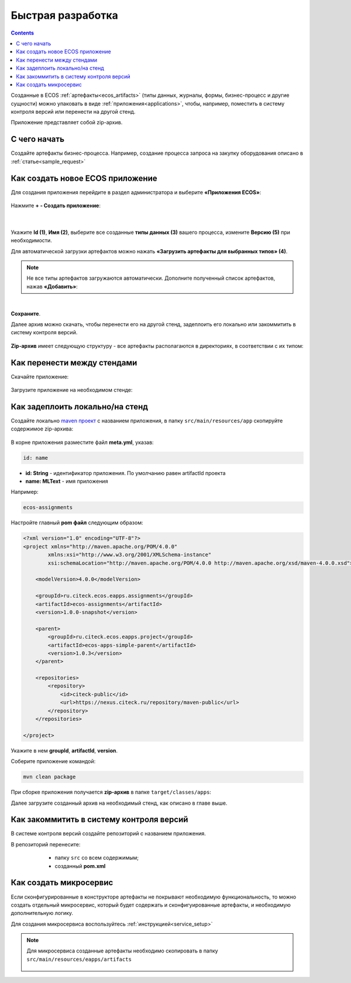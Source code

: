 Быстрая разработка
===================

.. _fast_develop:

.. contents:: 
   :depth: 2

Созданные в ECOS :ref:`артефакты<ecos_artifacts>` (типы данных, журналы, формы, бизнес-процесс и другие сущности) можно упаковать в виде :ref:`приложения<applications>`, чтобы, например, поместить в систему контроля версий или перенести на другой стенд.

Приложение представляет собой zip-архив.

С чего начать
--------------

Создайте артефакты бизнес-процесса. Например, создание  процесса запроса на закупку оборудования описано в :ref:`статье<sample_request>`

Как создать новое ECOS приложение
----------------------------------

Для создания приложения перейдите в раздел администратора и выберите **«Приложения ECOS»**:

 .. image:: _static/fast_develop/App_1.png
       :width: 600
       :align: center

Нажмите **+ - Создать приложение**: 

 .. image:: _static/fast_develop/App_2.png
       :width: 300
       :align: center

|

 .. image:: _static/fast_develop/App_3.png
       :width: 600
       :align: center

Укажите **Id (1)**, **Имя (2)**, выберите все созданные **типы данных (3)** вашего процесса, измените **Версию (5)** при необходимости.

Для автоматической загрузки артефактов можно нажать **«Загрузить артефакты для выбранных типов» (4)**.

.. note:: 

 Не все типы артефактов загружаются автоматически. Дополните полученный список артефактов, нажав **«Добавить»**:

.. image:: _static/fast_develop/App_4.png
    :width: 600
    :align: center

|

.. image:: _static/fast_develop/App_7.png
    :width: 600
    :align: center


**Сохраните**.

Далее архив можно скачать, чтобы перенести его на другой стенд, задеплоить его локально или закоммитить в систему контроля версий.

 .. image:: _static/fast_develop/App_5.png
       :width: 600
       :align: center

**Zip-архив** имеет следующую структуру - все артефакты располагаются в директориях, в соответствии с их типом:

 .. image:: _static/fast_develop/App_8.png
       :width: 400
       :align: center

Как перенести между стендами
-------------------------------

Скачайте приложение:

 .. image:: _static/fast_develop/App_5_1.png
       :width: 600
       :align: center
 
Загрузите приложение на необходимом стенде:

 .. image:: _static/fast_develop/App_6.png
       :width: 300
       :align: center

Как задеплоить локально/на стенд
---------------------------------

Создайте локально `maven проект  <https://maven.apache.org/index.html>`_  с названием приложения, в папку ``src/main/resources/app`` скопируйте содержимое zip-архива:

 .. image:: _static/fast_develop/ecos_app.png
       :width: 400
       :align: center

В корне приложения разместите файл **meta.yml**, указав:

.. code-block::

  id: name

* **id: String** - идентификатор приложения. По умолчанию равен artifactId проекта
* **name: MLText** - имя приложения

Например:

.. code-block::

  ecos-assignments

Настройте главный **pom файл** следующим образом:

.. code-block::

  <?xml version="1.0" encoding="UTF-8"?>
  <project xmlns="http://maven.apache.org/POM/4.0.0"
          xmlns:xsi="http://www.w3.org/2001/XMLSchema-instance"
          xsi:schemaLocation="http://maven.apache.org/POM/4.0.0 http://maven.apache.org/xsd/maven-4.0.0.xsd">

      <modelVersion>4.0.0</modelVersion>

      <groupId>ru.citeck.ecos.eapps.assignments</groupId>
      <artifactId>ecos-assignments</artifactId>
      <version>1.0.0-snapshot</version>

      <parent>
          <groupId>ru.citeck.ecos.eapps.project</groupId>
          <artifactId>ecos-apps-simple-parent</artifactId>
          <version>1.0.3</version>
      </parent>

      <repositories>
          <repository>
              <id>citeck-public</id>
              <url>https://nexus.citeck.ru/repository/maven-public</url>
          </repository>
      </repositories>

  </project>

Укажите в нем **groupId**, **artifactId**, **version**.

Соберите приложение командой: 

.. code-block::

 mvn clean package

При сборке приложения получается **zip-архив** в папке ``target/classes/apps``: 

.. image:: _static/fast_develop/App_9.png
       :width: 400       
       :align: center

Далее загрузите созданный архив на необходимый стенд, как описано в главе выше.

Как закоммитить в систему контроля версий
-------------------------------------------

В системе контроля версий создайте репозиторий с названием приложения.

В репозиторий перенесите: 

  - папку ``src`` со всем содержимым;
  - созданный **pom.xml**

 .. image:: _static/fast_develop/git_01.png
      :width: 700
      :align: center

Как создать микросервис
------------------------

Если сконфигурированные в конструкторе артефакты не покрывают необходимую функциональность, то можно создать отдельный микросервис, который будет содержать и сконфигуированные артефакты, и необходимую дополнительную логику.

Для создания микросервиса воспользуйтесь :ref:`инструкцией<service_setup>`

.. note::

    Для микросервиса созданные артефакты необходимо скопировать в папку  ``src/main/resources/eapps/artifacts``

     .. image:: _static/fast_develop/ecos_mks.png
       :width: 400
       :align: center


